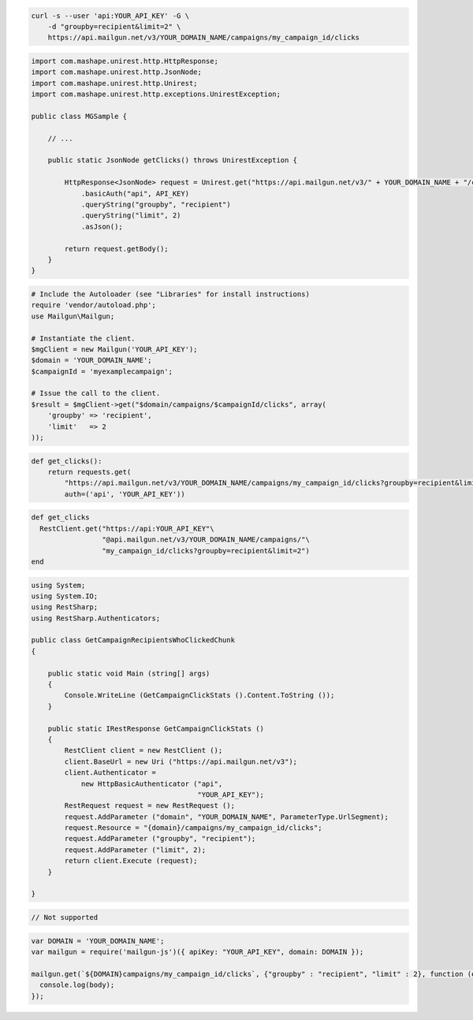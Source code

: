 
.. code-block:: bash

    curl -s --user 'api:YOUR_API_KEY' -G \
	-d "groupby=recipient&limit=2" \
	https://api.mailgun.net/v3/YOUR_DOMAIN_NAME/campaigns/my_campaign_id/clicks

.. code-block:: java

 import com.mashape.unirest.http.HttpResponse;
 import com.mashape.unirest.http.JsonNode;
 import com.mashape.unirest.http.Unirest;
 import com.mashape.unirest.http.exceptions.UnirestException;
 
 public class MGSample {
 
     // ...
 
     public static JsonNode getClicks() throws UnirestException {
 
         HttpResponse<JsonNode> request = Unirest.get("https://api.mailgun.net/v3/" + YOUR_DOMAIN_NAME + "/campaigns/{campaignID}/clicks")
             .basicAuth("api", API_KEY)
             .queryString("groupby", "recipient")
             .queryString("limit", 2)
             .asJson();
 
         return request.getBody();
     }
 }

.. code-block:: php

  # Include the Autoloader (see "Libraries" for install instructions)
  require 'vendor/autoload.php';
  use Mailgun\Mailgun;

  # Instantiate the client.
  $mgClient = new Mailgun('YOUR_API_KEY');
  $domain = 'YOUR_DOMAIN_NAME';
  $campaignId = 'myexamplecampaign';

  # Issue the call to the client.
  $result = $mgClient->get("$domain/campaigns/$campaignId/clicks", array(
      'groupby' => 'recipient',
      'limit'   => 2
  ));

.. code-block:: py

 def get_clicks():
     return requests.get(
         "https://api.mailgun.net/v3/YOUR_DOMAIN_NAME/campaigns/my_campaign_id/clicks?groupby=recipient&limit=2",
         auth=('api', 'YOUR_API_KEY'))

.. code-block:: rb

 def get_clicks
   RestClient.get("https://api:YOUR_API_KEY"\
                  "@api.mailgun.net/v3/YOUR_DOMAIN_NAME/campaigns/"\
                  "my_campaign_id/clicks?groupby=recipient&limit=2")
 end

.. code-block:: csharp

 using System;
 using System.IO;
 using RestSharp;
 using RestSharp.Authenticators;

 public class GetCampaignRecipientsWhoClickedChunk
 {

     public static void Main (string[] args)
     {
         Console.WriteLine (GetCampaignClickStats ().Content.ToString ());
     }

     public static IRestResponse GetCampaignClickStats ()
     {
         RestClient client = new RestClient ();
         client.BaseUrl = new Uri ("https://api.mailgun.net/v3");
         client.Authenticator =
             new HttpBasicAuthenticator ("api",
                                         "YOUR_API_KEY");
         RestRequest request = new RestRequest ();
         request.AddParameter ("domain", "YOUR_DOMAIN_NAME", ParameterType.UrlSegment);
         request.Resource = "{domain}/campaigns/my_campaign_id/clicks";
         request.AddParameter ("groupby", "recipient");
         request.AddParameter ("limit", 2);
         return client.Execute (request);
     }

 }

.. code-block:: go

 // Not supported

.. code-block:: node

 var DOMAIN = 'YOUR_DOMAIN_NAME';
 var mailgun = require('mailgun-js')({ apiKey: "YOUR_API_KEY", domain: DOMAIN });

 mailgun.get(`${DOMAIN}campaigns/my_campaign_id/clicks`, {"groupby" : "recipient", "limit" : 2}, function (error, body) {
   console.log(body);
 });
